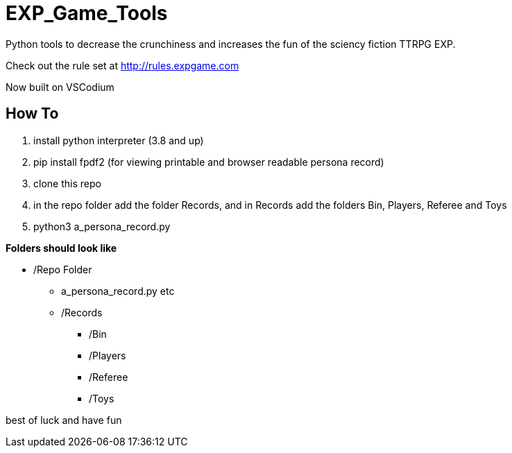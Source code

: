 # EXP_Game_Tools
Python tools to decrease the crunchiness and increases the fun of the sciency fiction TTRPG EXP.

Check out the rule set at http://rules.expgame.com

Now built on VSCodium

## How To 
. install python interpreter (3.8 and up)
. pip install fpdf2 (for viewing printable and browser readable persona record)
. clone this repo
. in the repo folder add the folder Records, and in Records add the folders Bin, Players, Referee and Toys
. python3 a_persona_record.py 

.*Folders should look like*
* /Repo Folder 
** a_persona_record.py etc
** /Records
*** /Bin
*** /Players
*** /Referee
*** /Toys

best of luck and have fun
